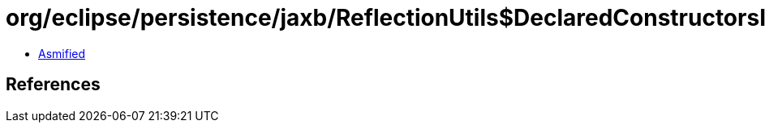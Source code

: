 = org/eclipse/persistence/jaxb/ReflectionUtils$DeclaredConstructorsIODH.class

 - link:ReflectionUtils$DeclaredConstructorsIODH-asmified.java[Asmified]

== References

